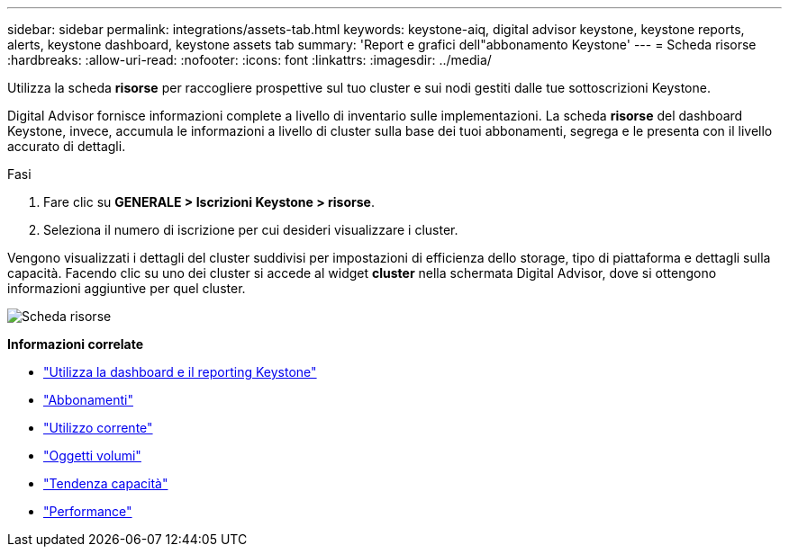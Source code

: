---
sidebar: sidebar 
permalink: integrations/assets-tab.html 
keywords: keystone-aiq, digital advisor keystone, keystone reports, alerts, keystone dashboard, keystone assets tab 
summary: 'Report e grafici dell"abbonamento Keystone' 
---
= Scheda risorse
:hardbreaks:
:allow-uri-read: 
:nofooter: 
:icons: font
:linkattrs: 
:imagesdir: ../media/


[role="lead"]
Utilizza la scheda *risorse* per raccogliere prospettive sul tuo cluster e sui nodi gestiti dalle tue sottoscrizioni Keystone.

Digital Advisor fornisce informazioni complete a livello di inventario sulle implementazioni. La scheda *risorse* del dashboard Keystone, invece, accumula le informazioni a livello di cluster sulla base dei tuoi abbonamenti, segrega e le presenta con il livello accurato di dettagli.

.Fasi
. Fare clic su *GENERALE > Iscrizioni Keystone > risorse*.
. Seleziona il numero di iscrizione per cui desideri visualizzare i cluster.


Vengono visualizzati i dettagli del cluster suddivisi per impostazioni di efficienza dello storage, tipo di piattaforma e dettagli sulla capacità. Facendo clic su uno dei cluster si accede al widget *cluster* nella schermata Digital Advisor, dove si ottengono informazioni aggiuntive per quel cluster.

image:assets-tab-2.png["Scheda risorse"]

*Informazioni correlate*

* link:../integrations/aiq-keystone-details.html["Utilizza la dashboard e il reporting Keystone"]
* link:../integrations/subscriptions-tab.html["Abbonamenti"]
* link:../integrations/current-usage-tab.html["Utilizzo corrente"]
* link:../integrations/volumes-objects-tab.html["Oggetti  volumi"]
* link:../integrations/capacity-trend-tab.html["Tendenza capacità"]
* link:../integrations/performance-tab.html["Performance"]


